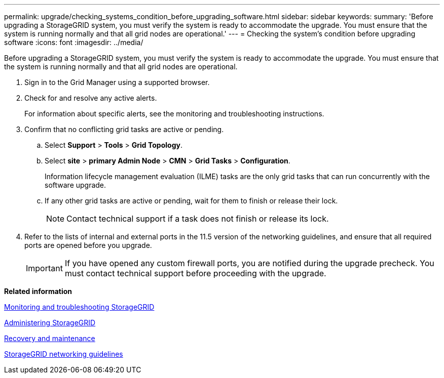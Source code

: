 ---
permalink: upgrade/checking_systems_condition_before_upgrading_software.html
sidebar: sidebar
keywords: 
summary: 'Before upgrading a StorageGRID system, you must verify the system is ready to accommodate the upgrade. You must ensure that the system is running normally and that all grid nodes are operational.'
---
= Checking the system's condition before upgrading software
:icons: font
:imagesdir: ../media/

[.lead]
Before upgrading a StorageGRID system, you must verify the system is ready to accommodate the upgrade. You must ensure that the system is running normally and that all grid nodes are operational.

. Sign in to the Grid Manager using a supported browser.
. Check for and resolve any active alerts.
+
For information about specific alerts, see the monitoring and troubleshooting instructions.

. Confirm that no conflicting grid tasks are active or pending.
 .. Select *Support* > *Tools* > *Grid Topology*.
 .. Select *site* > *primary Admin Node* > *CMN* > *Grid Tasks* > *Configuration*.
+
Information lifecycle management evaluation (ILME) tasks are the only grid tasks that can run concurrently with the software upgrade.

 .. If any other grid tasks are active or pending, wait for them to finish or release their lock.
+
NOTE: Contact technical support if a task does not finish or release its lock.
. Refer to the lists of internal and external ports in the 11.5 version of the networking guidelines, and ensure that all required ports are opened before you upgrade.
+
IMPORTANT: If you have opened any custom firewall ports, you are notified during the upgrade precheck. You must contact technical support before proceeding with the upgrade.

*Related information*

http://docs.netapp.com/sgws-115/topic/com.netapp.doc.sg-troubleshooting/home.html[Monitoring and troubleshooting StorageGRID]

http://docs.netapp.com/sgws-115/topic/com.netapp.doc.sg-admin/home.html[Administering StorageGRID]

http://docs.netapp.com/sgws-115/topic/com.netapp.doc.sg-maint/home.html[Recovery and maintenance]

http://docs.netapp.com/sgws-115/topic/com.netapp.doc.sg-network/home.html[StorageGRID networking guidelines]
